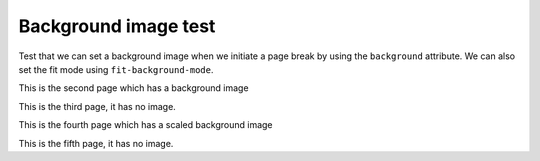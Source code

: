 Background image test
=====================

Test that we can set a background image when we initiate a page break by using the ``background`` attribute.
We can also set the fit mode using ``fit-background-mode``.

.. raw:: pdf

    PageBreak mainPage background="images/background.jpg"

This is the second page which has a background image

.. raw:: pdf

    PageBreak

This is the third page, it has no image.

.. raw:: pdf

    PageBreak background=images/background.jpg fit-background-mode=scale

This is the fourth page which has a scaled background image

.. raw:: pdf

    PageBreak

This is the fifth page, it has no image.

